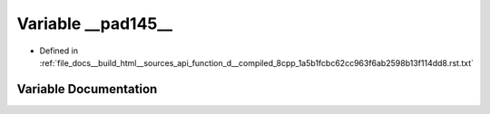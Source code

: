 .. _exhale_variable_function__d____compiled__8cpp__1a5b1fcbc62cc963f6ab2598b13f114dd8_8rst_8txt_1abf1742db70c87ace9889869f26a3f17e:

Variable __pad145__
===================

- Defined in :ref:`file_docs__build_html__sources_api_function_d__compiled_8cpp_1a5b1fcbc62cc963f6ab2598b13f114dd8.rst.txt`


Variable Documentation
----------------------


.. doxygenvariable:: __pad145__

